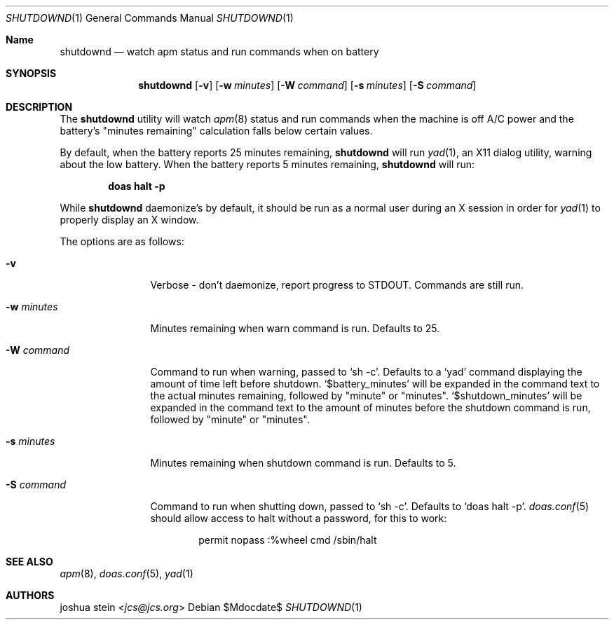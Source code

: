 .Dd $Mdocdate$
.Dt SHUTDOWND 1
.Os
.Sh Name
.Nm shutdownd
.Nd watch apm status and run commands when on battery
.Sh SYNOPSIS
.Nm shutdownd
.Op Fl v
.Op Fl w Ar minutes
.Op Fl W Ar command
.Op Fl s Ar minutes
.Op Fl S Ar command
.Sh DESCRIPTION
The
.Nm
utility will watch 
.Xr apm 8
status and run commands when the machine is off A/C power and the battery's "minutes remaining" calculation falls below certain values.
.Pp
By default, when the battery reports 25 minutes remaining, 
.Nm 
will run 
.Xr yad 1 , 
an X11 dialog utility, warning about the low battery.  When the battery reports 5 minutes remaining, 
.Nm
will run: 
.Pp
.Dl doas halt -p
.Pp
While 
.Nm
daemonize's by default, it should be run as a normal user during an X session in order for 
.Xr yad 1
to properly display an X window.
.Pp
The options are as follows:
.Bl -tag -width tenletters
.It Fl v
Verbose - don't daemonize, report progress to STDOUT.  Commands are still run.
.It Fl w Ar minutes
Minutes remaining when warn command is run.  Defaults to 25.
.It Fl W Ar command
Command to run when warning, passed to
.Sq sh -c .  
Defaults to a 
.Sq yad
command displaying the amount of time left before shutdown.  
.Sq $battery_minutes
will be expanded in the command text to the actual minutes remaining, followed by "minute" or "minutes".  
.Sq $shutdown_minutes
will be expanded in the command text to the amount of minutes before the shutdown command is run, followed by "minute" or "minutes".
.It Fl s Ar minutes
Minutes remaining when shutdown command is run.  Defaults to 5.
.It Fl S Ar command
Command to run when shutting down, passed to 
.Sq sh -c .  
Defaults to 
.Sq doas halt -p .
.Xr doas.conf 5 
should allow access to halt without a password, for this to work: 
.Bd -literal -offset indent
permit nopass :%wheel cmd /sbin/halt
.Sh SEE ALSO
.Xr apm 8 ,
.Xr doas.conf 5 ,
.Xr yad 1
.Sh AUTHORS
.An joshua stein Aq Mt jcs@jcs.org
